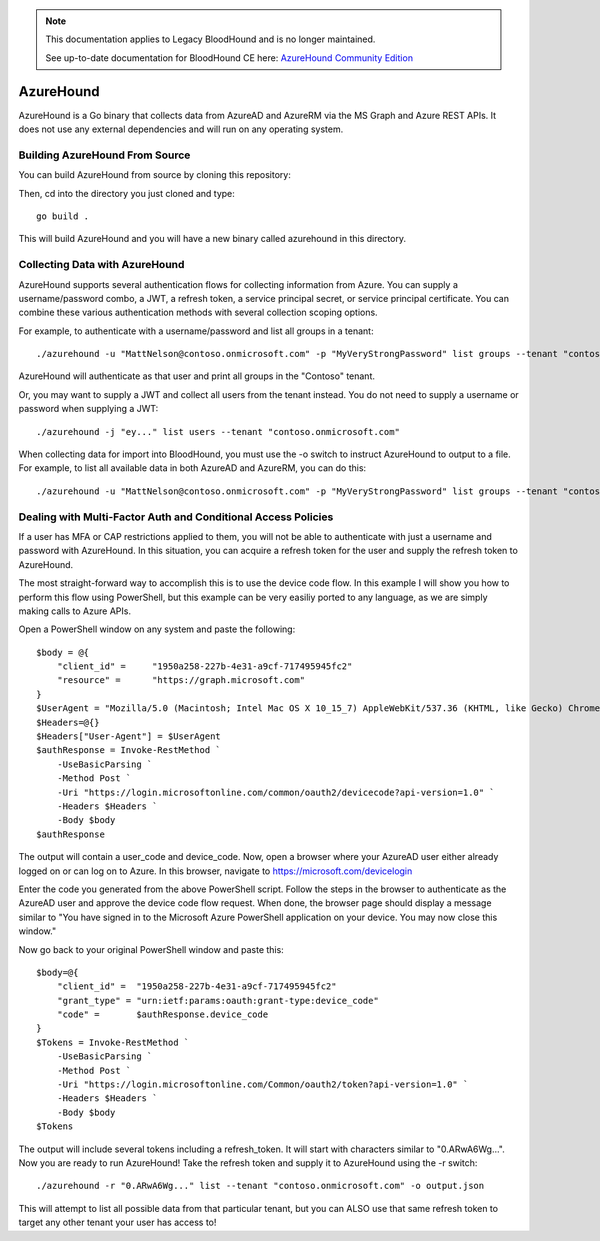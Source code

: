 .. note::
   This documentation applies to Legacy BloodHound and is no longer maintained.

   See up-to-date documentation for BloodHound CE here: `AzureHound Community Edition`_

.. _AzureHound Community Edition: https://support.bloodhoundenterprise.io/hc/en-us/articles/17481394564251

AzureHound
==========

AzureHound is a Go binary that collects data from AzureAD and AzureRM via the MS Graph
and Azure REST APIs. It does not use any external dependencies and will run on any
operating system.

Building AzureHound From Source
-------------------------------

You can build AzureHound from source by cloning this repository:

Then, cd into the directory you just cloned and type:

::

    go build .
    
This will build AzureHound and you will have a new binary called azurehound
in this directory.

Collecting Data with AzureHound
-------------------------------

AzureHound supports several authentication flows for collecting information from Azure.
You can supply a username/password combo, a JWT, a refresh token, a service principal
secret, or service principal certificate. You can combine these various authentication
methods with several collection scoping options.

For example, to authenticate with a username/password and list all groups in a tenant:

::

    ./azurehound -u "MattNelson@contoso.onmicrosoft.com" -p "MyVeryStrongPassword" list groups --tenant "contoso.onmicrosoft.com"
    
AzureHound will authenticate as that user and print all groups in the "Contoso" tenant.

Or, you may want to supply a JWT and collect all users from the tenant instead. You do not
need to supply a username or password when supplying a JWT:

::

    ./azurehound -j "ey..." list users --tenant "contoso.onmicrosoft.com"
    
When collecting data for import into BloodHound, you must use the -o switch to instruct
AzureHound to output to a file. For example, to list all available data in both AzureAD
and AzureRM, you can do this:

::

    ./azurehound -u "MattNelson@contoso.onmicrosoft.com" -p "MyVeryStrongPassword" list groups --tenant "contoso.onmicrosoft.com" -o output.json

Dealing with Multi-Factor Auth and Conditional Access Policies
--------------------------------------------------------------

If a user has MFA or CAP restrictions applied to them, you will not be able to authenticate
with just a username and password with AzureHound. In this situation, you can acquire a
refresh token for the user and supply the refresh token to AzureHound.

The most straight-forward way to accomplish this is to use the device code flow. In this
example I will show you how to perform this flow using PowerShell, but this example can
be very easiliy ported to any language, as we are simply making calls to Azure APIs.

Open a PowerShell window on any system and paste the following:

::

    $body = @{
        "client_id" =     "1950a258-227b-4e31-a9cf-717495945fc2"
        "resource" =      "https://graph.microsoft.com"  
    }
    $UserAgent = "Mozilla/5.0 (Macintosh; Intel Mac OS X 10_15_7) AppleWebKit/537.36 (KHTML, like Gecko) Chrome/103.0.0.0 Safari/537.36"
    $Headers=@{}
    $Headers["User-Agent"] = $UserAgent
    $authResponse = Invoke-RestMethod `
        -UseBasicParsing `
        -Method Post `
        -Uri "https://login.microsoftonline.com/common/oauth2/devicecode?api-version=1.0" `
        -Headers $Headers `
        -Body $body
    $authResponse

The output will contain a user_code and device_code. Now, open a browser where your AzureAD
user either already logged on or can log on to Azure. In this browser, navigate to 
https://microsoft.com/devicelogin

Enter the code you generated from the above PowerShell script. Follow the steps in the browser
to authenticate as the AzureAD user and approve the device code flow request. When done,
the browser page should display a message similar to "You have signed in to the Microsoft Azure
PowerShell application on your device. You may now close this window."

Now go back to your original PowerShell window and paste this:

::

    $body=@{
        "client_id" =  "1950a258-227b-4e31-a9cf-717495945fc2" 
        "grant_type" = "urn:ietf:params:oauth:grant-type:device_code"
        "code" =       $authResponse.device_code
    }
    $Tokens = Invoke-RestMethod `
        -UseBasicParsing `
        -Method Post `
        -Uri "https://login.microsoftonline.com/Common/oauth2/token?api-version=1.0" `
        -Headers $Headers `
        -Body $body
    $Tokens
    
The output will include several tokens including a refresh_token. It will start with
characters similar to "0.ARwA6Wg...". Now you are ready to run AzureHound! Take the refresh
token and supply it to AzureHound using the -r switch:

::

    ./azurehound -r "0.ARwA6Wg..." list --tenant "contoso.onmicrosoft.com" -o output.json

This will attempt to list all possible data from that particular tenant, but you can ALSO
use that same refresh token to target any other tenant your user has access to!
